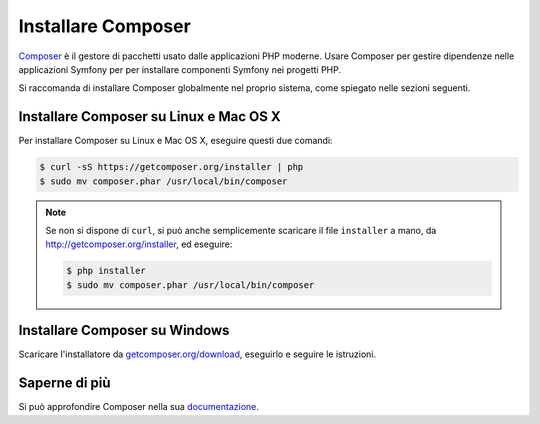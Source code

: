 .. index::
    double: Composer; Installazione

Installare Composer
===================

`Composer`_ è il gestore di pacchetti usato dalle applicazioni PHP moderne. Usare Composer
per gestire dipendenze nelle applicazioni Symfony per per installare componenti Symfony
nei progetti PHP.

Si raccomanda di installare Composer globalmente nel proprio sistema, come spiegato
nelle sezioni seguenti.

Installare Composer su Linux e Mac OS X
---------------------------------------

Per installare Composer su Linux e Mac OS X, eseguire questi due comandi:

.. code-block:: bash

    $ curl -sS https://getcomposer.org/installer | php
    $ sudo mv composer.phar /usr/local/bin/composer

.. note::

    Se non si dispone di ``curl``, si può anche semplicemente scaricare il file
    ``installer`` a mano, da http://getcomposer.org/installer, ed
    eseguire:

    .. code-block:: bash

        $ php installer
        $ sudo mv composer.phar /usr/local/bin/composer

Installare Composer su Windows
------------------------------

Scaricare l'installatore da `getcomposer.org/download`_, eseguirlo e seguire
le istruzioni.

Saperne di più
--------------

Si può approfondire Composer nella sua `documentazione`_.

.. _`Composer`: https://getcomposer.org/
.. _`getcomposer.org/download`: https://getcomposer.org/download
.. _`documentazione`: https://getcomposer.org/doc/00-intro.md
